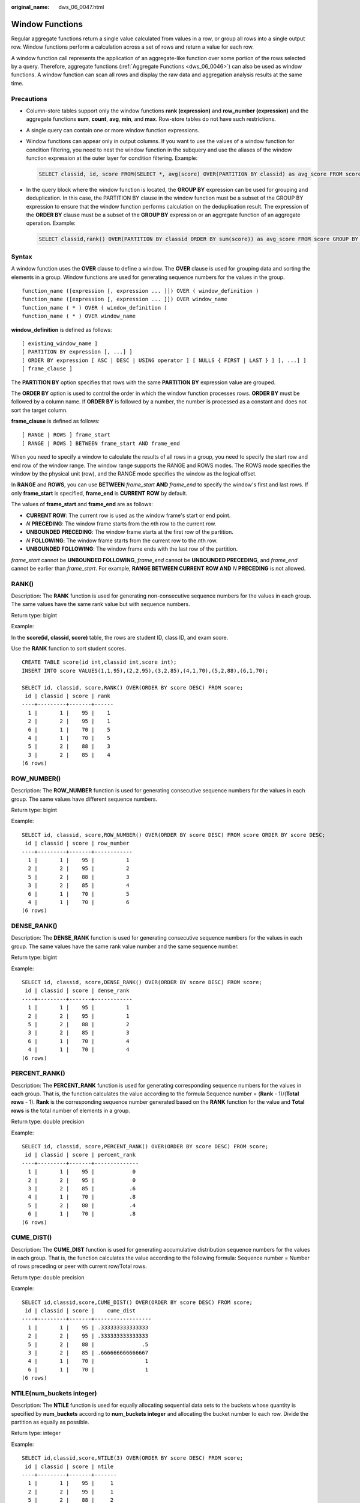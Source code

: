 :original_name: dws_06_0047.html

.. _dws_06_0047:

Window Functions
================

Regular aggregate functions return a single value calculated from values in a row, or group all rows into a single output row. Window functions perform a calculation across a set of rows and return a value for each row.

A window function call represents the application of an aggregate-like function over some portion of the rows selected by a query. Therefore, aggregate functions (:ref:`Aggregate Functions <dws_06_0046>`) can also be used as window functions. A window function can scan all rows and display the raw data and aggregation analysis results at the same time.

Precautions
-----------

-  Column-store tables support only the window functions **rank (expression)** and **row_number (expression)** and the aggregate functions **sum**, **count**, **avg**, **min**, and **max**. Row-store tables do not have such restrictions.

-  A single query can contain one or more window function expressions.

-  Window functions can appear only in output columns. If you want to use the values of a window function for condition filtering, you need to nest the window function in the subquery and use the aliases of the window function expression at the outer layer for condition filtering. Example:

   .. code-block::

      SELECT classid, id, score FROM(SELECT *, avg(score) OVER(PARTITION BY classid) as avg_score FROM score) WHERE score >= avg_score;

-  In the query block where the window function is located, the **GROUP BY** expression can be used for grouping and deduplication. In this case, the PARTITION BY clause in the window function must be a subset of the GROUP BY expression to ensure that the window function performs calculation on the deduplication result. The expression of the **ORDER BY** clause must be a subset of the **GROUP BY** expression or an aggregate function of an aggregate operation. Example:

   .. code-block::

      SELECT classid,rank() OVER(PARTITION BY classid ORDER BY sum(score)) as avg_score FROM score GROUP BY classid, id;

Syntax
------

A window function uses the **OVER** clause to define a window. The **OVER** clause is used for grouping data and sorting the elements in a group. Window functions are used for generating sequence numbers for the values in the group.

::

   function_name ([expression [, expression ... ]]) OVER ( window_definition )
   function_name ([expression [, expression ... ]]) OVER window_name
   function_name ( * ) OVER ( window_definition )
   function_name ( * ) OVER window_name

**window_definition** is defined as follows:

::

   [ existing_window_name ]
   [ PARTITION BY expression [, ...] ]
   [ ORDER BY expression [ ASC | DESC | USING operator ] [ NULLS { FIRST | LAST } ] [, ...] ]
   [ frame_clause ]

The **PARTITION BY** option specifies that rows with the same **PARTITION BY** expression value are grouped.

The **ORDER BY** option is used to control the order in which the window function processes rows. **ORDER BY** must be followed by a column name. If **ORDER BY** is followed by a number, the number is processed as a constant and does not sort the target column.

**frame_clause** is defined as follows:

::

   [ RANGE | ROWS ] frame_start
   [ RANGE | ROWS ] BETWEEN frame_start AND frame_end

When you need to specify a window to calculate the results of all rows in a group, you need to specify the start row and end row of the window range. The window range supports the RANGE and ROWS modes. The ROWS mode specifies the window by the physical unit (row), and the RANGE mode specifies the window as the logical offset.

In **RANGE** and **ROWS**, you can use **BETWEEN** *frame_start* **AND** *frame_end* to specify the window's first and last rows. If only **frame_start** is specified, **frame_end** is **CURRENT ROW** by default.

The values of **frame_start** and **frame_end** are as follows:

-  **CURRENT ROW**: The current row is used as the window frame's start or end point.
-  *N* **PRECEDING**: The window frame starts from the *n*\ th row to the current row.
-  **UNBOUNDED PRECEDING**: The window frame starts at the first row of the partition.
-  *N* **FOLLOWING**: The window frame starts from the current row to the *n*\ th row.
-  **UNBOUNDED FOLLOWING**: The window frame ends with the last row of the partition.

*frame_start* cannot be **UNBOUNDED FOLLOWING**, *frame_end* cannot be **UNBOUNDED PRECEDING**, and *frame_end* cannot be earlier than *frame_start*. For example, **RANGE BETWEEN CURRENT ROW AND** *N* **PRECEDING** is not allowed.

RANK()
------

Description: The **RANK** function is used for generating non-consecutive sequence numbers for the values in each group. The same values have the same rank value but with sequence numbers.

Return type: bigint

Example:

In the **score(id, classid, score)** table, the rows are student ID, class ID, and exam score.

Use the **RANK** function to sort student scores.

::

   CREATE TABLE score(id int,classid int,score int);
   INSERT INTO score VALUES(1,1,95),(2,2,95),(3,2,85),(4,1,70),(5,2,88),(6,1,70);

   SELECT id, classid, score,RANK() OVER(ORDER BY score DESC) FROM score;
    id | classid | score | rank
   ----+---------+-------+------
     1 |       1 |    95 |    1
     2 |       2 |    95 |    1
     6 |       1 |    70 |    5
     4 |       1 |    70 |    5
     5 |       2 |    88 |    3
     3 |       2 |    85 |    4
   (6 rows)

ROW_NUMBER()
------------

Description: The **ROW_NUMBER** function is used for generating consecutive sequence numbers for the values in each group. The same values have different sequence numbers.

Return type: bigint

Example:

::

   SELECT id, classid, score,ROW_NUMBER() OVER(ORDER BY score DESC) FROM score ORDER BY score DESC;
    id | classid | score | row_number
   ----+---------+-------+------------
     1 |       1 |    95 |          1
     2 |       2 |    95 |          2
     5 |       2 |    88 |          3
     3 |       2 |    85 |          4
     6 |       1 |    70 |          5
     4 |       1 |    70 |          6
   (6 rows)

DENSE_RANK()
------------

Description: The **DENSE_RANK** function is used for generating consecutive sequence numbers for the values in each group. The same values have the same rank value number and the same sequence number.

Return type: bigint

Example:

::

   SELECT id, classid, score,DENSE_RANK() OVER(ORDER BY score DESC) FROM score;
    id | classid | score | dense_rank
   ----+---------+-------+------------
     1 |       1 |    95 |          1
     2 |       2 |    95 |          1
     5 |       2 |    88 |          2
     3 |       2 |    85 |          3
     6 |       1 |    70 |          4
     4 |       1 |    70 |          4
   (6 rows)

PERCENT_RANK()
--------------

Description: The **PERCENT_RANK** function is used for generating corresponding sequence numbers for the values in each group. That is, the function calculates the value according to the formula Sequence number = (**Rank** - 1)/(**Total rows** - 1). **Rank** is the corresponding sequence number generated based on the **RANK** function for the value and **Total rows** is the total number of elements in a group.

Return type: double precision

Example:

::

   SELECT id, classid, score,PERCENT_RANK() OVER(ORDER BY score DESC) FROM score;
    id | classid | score | percent_rank
   ----+---------+-------+--------------
     1 |       1 |    95 |            0
     2 |       2 |    95 |            0
     3 |       2 |    85 |           .6
     4 |       1 |    70 |           .8
     5 |       2 |    88 |           .4
     6 |       1 |    70 |           .8
   (6 rows)

CUME_DIST()
-----------

Description: The **CUME_DIST** function is used for generating accumulative distribution sequence numbers for the values in each group. That is, the function calculates the value according to the following formula: Sequence number = Number of rows preceding or peer with current row/Total rows.

Return type: double precision

Example:

::

   SELECT id,classid,score,CUME_DIST() OVER(ORDER BY score DESC) FROM score;
    id | classid | score |    cume_dist
   ----+---------+-------+------------------
     1 |       1 |    95 | .333333333333333
     2 |       2 |    95 | .333333333333333
     5 |       2 |    88 |               .5
     3 |       2 |    85 | .666666666666667
     4 |       1 |    70 |                1
     6 |       1 |    70 |                1
   (6 rows)

NTILE(num_buckets integer)
--------------------------

Description: The **NTILE** function is used for equally allocating sequential data sets to the buckets whose quantity is specified by **num_buckets** according to **num_buckets integer** and allocating the bucket number to each row. Divide the partition as equally as possible.

Return type: integer

Example:

::

   SELECT id,classid,score,NTILE(3) OVER(ORDER BY score DESC) FROM score;
    id | classid | score | ntile
   ----+---------+-------+-------
     1 |       1 |    95 |     1
     2 |       2 |    95 |     1
     5 |       2 |    88 |     2
     3 |       2 |    85 |     2
     4 |       1 |    70 |     3
     6 |       1 |    70 |     3
   (6 rows)

LAG(value any [, offset integer [, default any ]])
--------------------------------------------------

Description: The **LAG** function is used for generating lag values for the corresponding values in each group. That is, the value of the row obtained by moving forward the row corresponding to the current value by **offset** (integer) is the sequence number. If the row does not exist after the moving, the result value is the default value. If omitted, **offset** defaults to **1** and **default** to **null**.

Return type: same as the parameter type

Example:

::

   SELECT id,classid,score,LAG(id,3) OVER(ORDER BY score DESC) FROM score;
    id | classid | score | lag
   ----+---------+-------+-----
     1 |       1 |    95 |
     2 |       2 |    95 |
     5 |       2 |    88 |
     3 |       2 |    85 |   1
     4 |       1 |    70 |   2
     6 |       1 |    70 |   5
   (6 rows)

LEAD(value any [, offset integer [, default any ]])
---------------------------------------------------

Description: The **LEAD** function is used for generating leading values for the corresponding values in each group. That is, the value of the row obtained by moving backward the row corresponding to the current value by **offset** (integer) is the sequence number. If the number of rows after the moving exceeds the total number for the current group, the result value is the default value. If omitted, **offset** defaults to **1** and **default** to **null**.

Return type: same as the parameter type

Example:

::

   SELECT id,classid,score,LEAD(id,3) OVER(ORDER BY score DESC) FROM score;
    id | classid | score | lead
   ----+---------+-------+------
     1 |       1 |    95 |    3
     2 |       2 |    95 |    4
     5 |       2 |    88 |    6
     3 |       2 |    85 |
     4 |       1 |    70 |
     6 |       1 |    70 |
   (6 rows)

FIRST_VALUE(value any)
----------------------

Description: The **FIRST_VALUE** function is used for returning the first value of each group.

Return type: same as the parameter type

Example:

::

   SELECT id,classid,score,FIRST_VALUE(id) OVER(ORDER BY score DESC) FROM score;
    id | classid | score | first_value
   ----+---------+-------+-------------
     1 |       1 |    95 |           1
     2 |       2 |    95 |           1
     5 |       2 |    88 |           1
     3 |       2 |    85 |           1
     4 |       1 |    70 |           1
     6 |       1 |    70 |           1
   (6 rows)

LAST_VALUE(value any)
---------------------

Description: Returns the last value of each group.

Return type: same as the parameter type

The **LAST_VALUE** function supports the IGNORE NULLS syntax. This syntax returns the last value in a non-null window. If all values are **NULL**, **NULL** is returned. The format is as follows:

::

   LAST_VALUE (expression) [IGNORE NULLS] OVER (window_definition)

Currently, only **ROWS between CURRENT ROW and UNBOUNDED FOLLOWING** and **ROWS BETWEEN UNBOUNDED PRECEDING and CURRENT ROW** are supported.

Example:

::

   SELECT id,classid,score,LAST_VALUE(id) OVER(ORDER BY score DESC) FROM score;
    id | classid | score | last_value
   ----+---------+-------+------------
     1 |       1 |    95 |          2
     2 |       2 |    95 |          2
     5 |       2 |    88 |          5
     3 |       2 |    85 |          3
     4 |       1 |    70 |          6
     6 |       1 |    70 |          6
   (6 rows)

NTH_VALUE(value any, nth integer)
---------------------------------

Description: The *n*\ th row for a group is the returned value. If the row does not exist, **NULL** is returned by default.

Return type: same as the parameter type

Example:

::

   SELECT id,classid,score,NTH_VALUE(id,3) OVER(ORDER BY score DESC) FROM score;
    id | classid | score | nth_value
   ----+---------+-------+-----------
     1 |       1 |    95 |
     2 |       2 |    95 |
     5 |       2 |    88 |         5
     3 |       2 |    85 |         5
     4 |       1 |    70 |         5
     6 |       1 |    70 |         5
   (6 rows)
